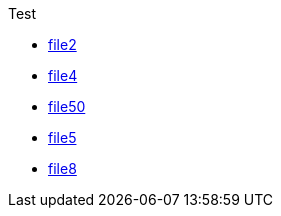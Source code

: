 
.Test
* xref:Test/file2.adoc[file2]
* xref:Test/file4.adoc[file4]
* xref:Test/file50.adoc[file50]
* xref:Test/file5.adoc[file5]
* xref:Test/file8.adoc[file8]
